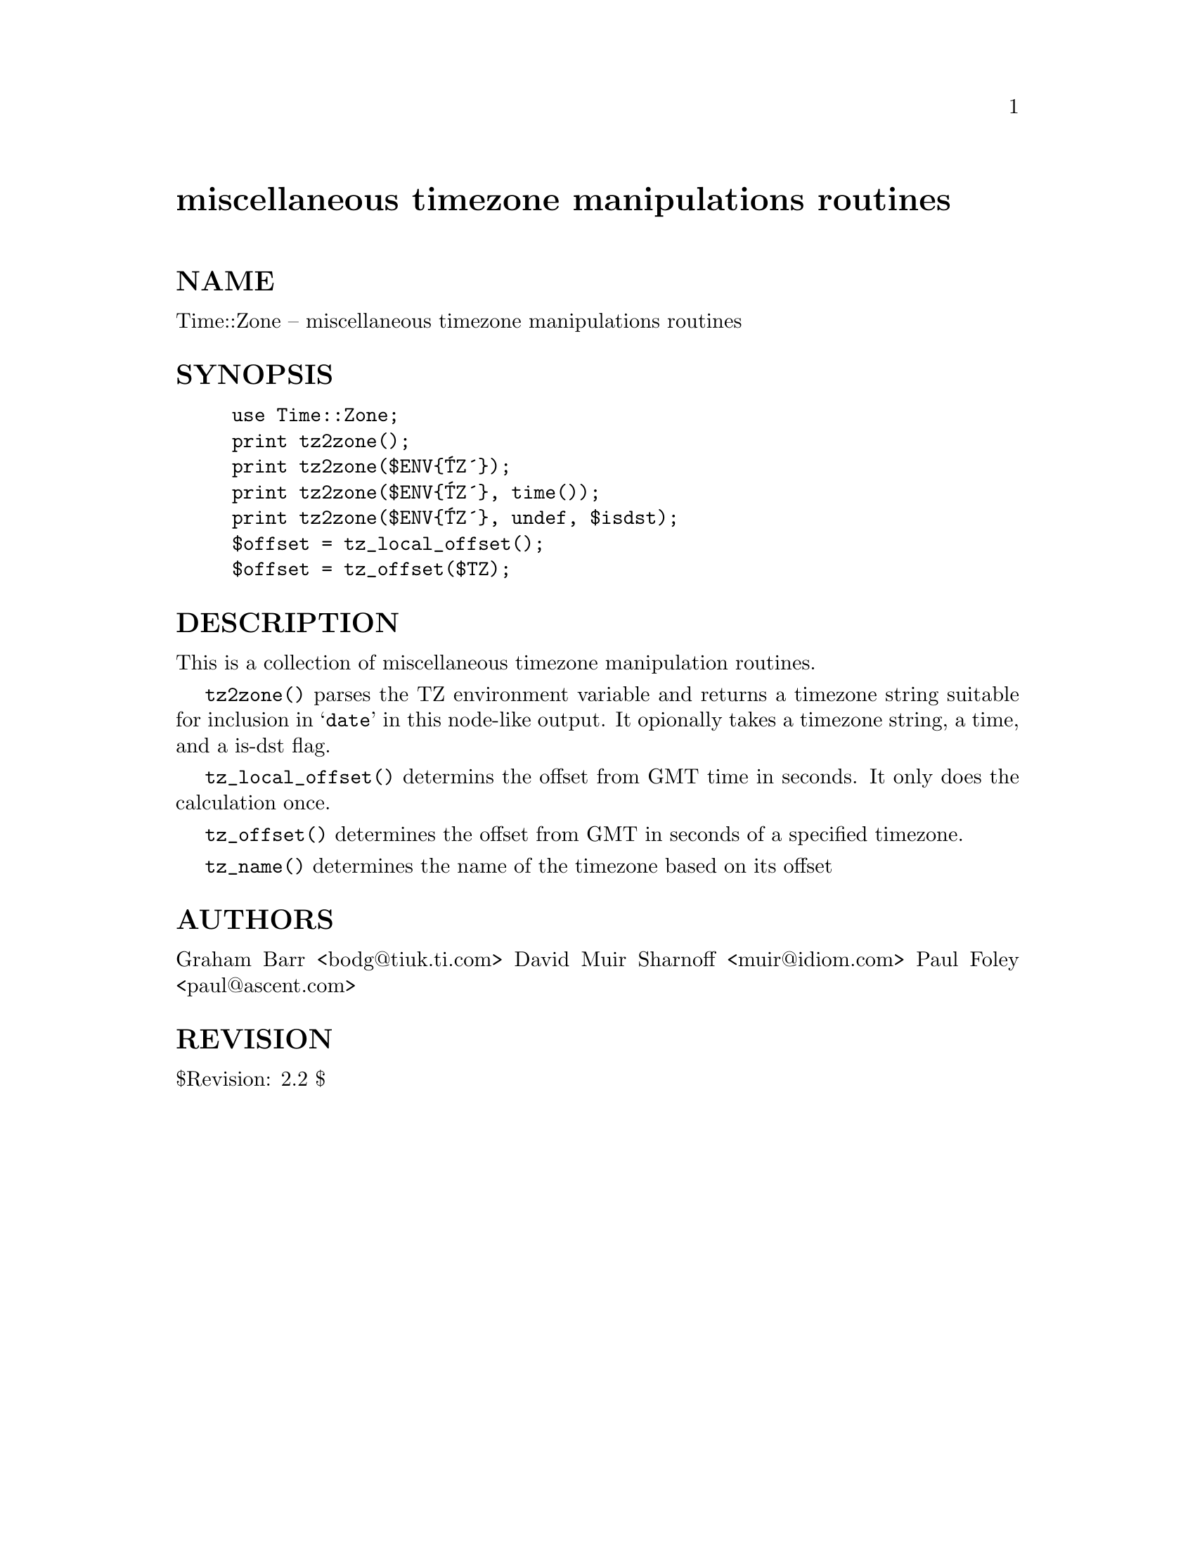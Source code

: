 @node Time/Zone, Tk/FileDialog, Time/Timezone, Module List
@unnumbered miscellaneous timezone manipulations routines


@unnumberedsec NAME

Time::Zone -- miscellaneous timezone manipulations routines

@unnumberedsec SYNOPSIS

@example
use Time::Zone;
print tz2zone();
print tz2zone($ENV@{@'TZ@'@});
print tz2zone($ENV@{@'TZ@'@}, time());
print tz2zone($ENV@{@'TZ@'@}, undef, $isdst);
$offset = tz_local_offset();
$offset = tz_offset($TZ);
@end example

@unnumberedsec DESCRIPTION

This is a collection of miscellaneous timezone manipulation routines.

@code{tz2zone()} parses the TZ environment variable and returns a timezone
string suitable for inclusion in @samp{date} in this node-like output.  It opionally takes
a timezone string, a time, and a is-dst flag.

@code{tz_local_offset()} determins the offset from GMT time in seconds.  It
only does the calculation once.

@code{tz_offset()} determines the offset from GMT in seconds of a specified
timezone.  

@code{tz_name()} determines the name of the timezone based on its offset

@unnumberedsec AUTHORS

Graham Barr <bodg@@tiuk.ti.com>
David Muir Sharnoff <muir@@idiom.com>
Paul Foley <paul@@ascent.com>

@unnumberedsec REVISION

$Revision: 2.2 $

